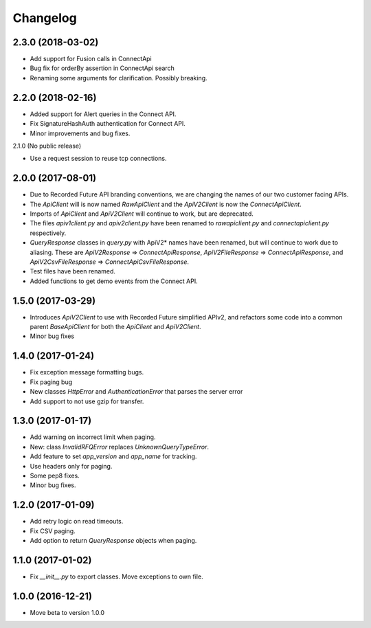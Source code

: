 Changelog
=========

2.3.0 (2018-03-02)
------------------

- Add support for Fusion calls in ConnectApi
- Bug fix for orderBy assertion in ConnectApi search
- Renaming some arguments for clarification. Possibly breaking.

2.2.0 (2018-02-16)
------------------

- Added support for Alert queries in the Connect API.
- Fix SignatureHashAuth authentication for Connect API.
- Minor improvements and bug fixes.

2.1.0 (No public release)

- Use a request session to reuse tcp connections.


2.0.0 (2017-08-01)
------------------

- Due to Recorded Future API branding conventions, we are changing the names of our two customer facing APIs.
- The *ApiClient* will is now named *RawApiClient* and the *ApiV2Client* is now the *ConnectApiClient*.
- Imports of *ApiClient* and *ApiV2Client* will continue to work, but are deprecated.
- The files *apiv1client.py* and *apiv2client.py* have been renamed to *rawapiclient.py* and *connectapiclient.py* respectively.
- *QueryResponse* classes in *query.py* with ApiV2* names have been renamed, but will continue to work due to aliasing. These are *ApiV2Response* => *ConnectApiResponse*, *ApiV2FileResponse* => *ConnectApiResponse*, and *ApiV2CsvFileResponse* => *ConnectApiCsvFileResponse*.
- Test files have been renamed.
- Added functions to get demo events from the Connect API.

1.5.0 (2017-03-29)
------------------

- Introduces *ApiV2Client* to use with Recorded Future simplified APIv2, and refactors some code into a common parent *BaseApiClient* for both the *ApiClient* and *ApiV2Client*.
- Minor bug fixes

1.4.0 (2017-01-24)
------------------

- Fix exception message formatting bugs.
- Fix paging bug
- New classes *HttpError* and *AuthenticationError* that parses the server error
- Add support to not use gzip for transfer.

1.3.0 (2017-01-17)
------------------

- Add warning on incorrect limit when paging.
- New: class *InvalidRFQError* replaces *UnknownQueryTypeError*.
- Add feature to set *app_version* and *app_name* for tracking.
- Use headers only for paging.
- Some pep8 fixes.
- Minor bug fixes.

1.2.0 (2017-01-09)
------------------

- Add retry logic on read timeouts.
- Fix CSV paging.
- Add option to return *QueryResponse* objects when paging.

1.1.0 (2017-01-02)
------------------

- Fix *__init__.py* to export classes. Move exceptions to own file.

1.0.0 (2016-12-21)
------------------

- Move beta to version 1.0.0